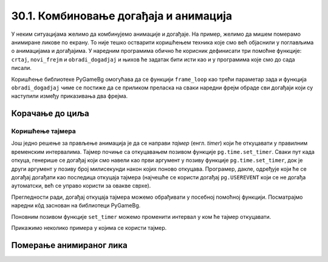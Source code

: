 30.1. Комбиновање догађаја и анимација
======================================

У неким ситуацијама желимо да комбинујемо анимације и догађаје. На
пример, желимо да мишем померамо анимиране ликове по екрану. То није
тешко остварити коришћењем техника које смо већ објаснили у поглављима
о анимацијама и догађајима. У наредним програмима обично ће корисник
дефинисати три помоћне функције: ``crtaj``, ``novi_frejm`` и
``obradi_dogadjaj`` и њихов ће задатак бити исти као и у програмима
које смо до сада писали.

Коришћење библиотеке PyGameBg омогућава да се функцији ``frame_loop``
као трећи параметар зада и функција ``obradi_dogadjaj`` чиме се
постиже да се приликом преласка на сваки наредни фрејм обраде сви
догађаји који су наступили између приказивања два фрејма. 

.. infonote::
    Нагласимо да се догађаји не обрађују чим наступе, па ако је фреквенција смењивања
    фрејмова ниска, тада корисник може осетити мали застој у одзиву
    програма.

Корачање до циља
''''''''''''''''

.. questionnote::

   Лик стоји на малој платформи која се мишем може померати
   лево-десно. Када се платформа помери, лик полако корача све док не
   стигне до ње.

.. activecode:: setanje_do_platforme
   :nocodelens:
   :modaloutput: 
   :enablecopy:
   :playtask:
   :includexsrc: _includes/setanje.py

   # učitavamo u listu slike setanje1.png, setanje2.png, ..., setanje5.png
   slike_unapred = []   # niz u koji dodajemo slike
   slike_unazad = []   # niz u koji dodajemo slike
   for i in range(1, 6):
       naziv_slike = "setanje" + str(i) + ".png"  # gradimo naziv slike od delova
       slika = pg.image.load(naziv_slike)
       slike_unapred.???
       slike_unazad.append(pg.transform.flip(slika, True, False))  # pravimo sliku u ogledalu
   slike = slike_unapred
    
   slika = 0   # indeks tekuće slike
   x = 0       # x-koordinata leve ivice slike
   cilj_x = 0  # x-koordinata do koje treba da stigne leva ivica slike
    
   def crtaj():
       prozor.fill(pg.Color("white"))                          # bojimo pozadinu prozora u belo
       prozor.blit(slike[slika], (x, 0))                       # prikazujemo sliku
       # crtamo platformu
       cilj_sredina_x = ???                                   # x koordinata sredine slike - sredina platforme
       A = (cilj_sredina_x - 20, visina - 5)                  # krajnje tačke platforme
       B = (???, ???)
       pg.draw.line(prozor, pg.Color("black"), A, B, 10)
    
   def novi_frejm():
       global slika, x
       # slučaj kada je lik levo od platforme
       if x < cilj_x:                        # ako je lik levo od platforme
           x += 4                            #   pomeramo ga 4 piksela nadesno
           slika = (slika + 1) % len(slike)  #   prelazimo na sledeću sliku
           crtaj()                           #   poovo crtamo
       # slučaj kada je lik desno od platforme
       ???

    
   def obradi_dogadjaj(dogadjaj):
       global cilj_x, slike
       if dogadjaj.type == pg.KEYDOWN:                                  # taster na tastaturi
           if dogadjaj.key == pg.LEFT:                               # strelica na desno
               if cilj_x + slike[slika].get_width() <= sirina:   #   ako desna ivica slike ne ispada van desnog dela ekrana
                   cilj_x += 20                                  #     pomeramo platformu 20 piksela nadesno
                   slike = slike_unapred                         #     lik je okrenut nadesno
           # dodaj obradu srelice na desno
           ???



Коришћење тајмера
-----------------

Још једно решење за прављење анимација je да се направи
*тајмер* (енгл. *timer*) који ће откуцавати у правилним временским
интервалима. Тајмер почиње са откуцавањем позивом функције
``pg.time.set_timer``. Сваки пут када откуца, генерише се
догађај који смо навели као први аргумент у позиву функције
``pg.time.set_timer``, док је други аргумент у позиву број милисекунди
након којих поново откуцава. Програмер, дакле, одређује који ће се
догађај догађати као последица откуцаја тајмера (најчешће се користи
догађај ``pg.USEREVENT`` који се не догађа аутоматски, већ се управо
користи за овакве сврхе).

.. infonote::
    Откуцај тајмера је догађај као и сваки други, па се и основна
    структура програма поклапа са оном коју смо користили у програмима у
    којима смо обрађивали догађаје. 

Прегледности ради, догађај откуцаја
тајмера можемо обрађивати у посебној помоћној функцији. Посматрајмо
наредни кôд заснован на библиотеци PyGameBg.

.. activecode:: animacija_event_wait_funkcije
   :passivecode: true

   import pygame as pg, pygamebg

   # otvaramo prozor
   pygamebg.open_window(...)


   # crtamo scenu
   def crtaj():
       ...

   # tajmer je otkucao - prelazimo na novi frejm
   def obradi_otkucaj_tajmera():
       ...
       return True

   # obrada događaja
   def obradi_dogadjaj(dogadjaj):
       if dogadjaj.type == pg.USEREVENT:   # otkucaj tajmera
           return obradi_otkucaj_tajmera()
       elif dogadaj.type == ???            # ostali dogadjaji
           ...
           return True
       return False

   pg.time.set_timer(pg.USEREVENT, 100)    # tajmer ce otkucavati nakon svakih 100 milisekundi

   # započinjemo petlju obrade događaja
   pg.event_loop(crtaj, obradi_dogadjaj)
   
Поновним позивом функције ``set_timer`` можемо променити интервал у
ком ће тајмер откуцавати.

Прикажимо неколико примера у којима се користи тајмер.

Померање анимираног лика
''''''''''''''''''''''''

.. questionnote::

   Напиши програм који омогућава померање стрелицама лика који све
   време корача.


.. activecode:: setanje_i_pomeranje
   :nocodelens:
   :modaloutput: 
   :enablecopy:
   :playtask:
   :includexsrc: _includes/setanje3.py

   # učitavamo u listu slike setanje1.png, setanje2.png, ..., setanje5.png
   slike = []   # niz u koji dodajemo slike
   for i in range(5):
       naziv_slike = "setanje" + str(i + 1) + ".png"  # gradimo naziv slike od delova
       slike.append(pg.image.load(naziv_slike))   # učitavamo sliku i dodajemo je na kraj niza
    
   slika = 0            # redni broj slike koja se prikazuje
   (x, y) = (100, 100)  # polozaj slike
    
   def crtaj():
       prozor.fill(pg.Color("white"))              # bojimo pozadinu prozora u belo
       ???                                         # prikazujemo trenutnu sliku
       
   def obradi_otkucaj_tajmera():
       global slika
       slika = (slika + 1) % 5                    # prelazimo na narednu sliku
       return True
       
   def obradi_dogadjaj(dogadjaj):
       global ???
       if dogadjaj.type == pg.USEREVENT:          # otkucaj tajmera
          return obradi_otkucaj_tajmera()
       elif dogadjaj.type == pg.KEYDOWN:          # pritisnut je taster na tastaturi
           ???                                    # obrađujemo četiri strelice
           return True


.. suggestionnote::
    По завршетку започетог кода, покушај да овај задатак урадиш и без тајмера, коришћењем петље
    засноване на фрејмовима. Да би одзив тастатуре био задовољавајући
    тј. да би се догађаји обрађивали чешће, мораћеш да повећаш фреквенцију
    фрејмова (250 милисекунди одговара фреквенцији од 4 фрејма по секунди)
    и да исту слику приказујеш више пута.